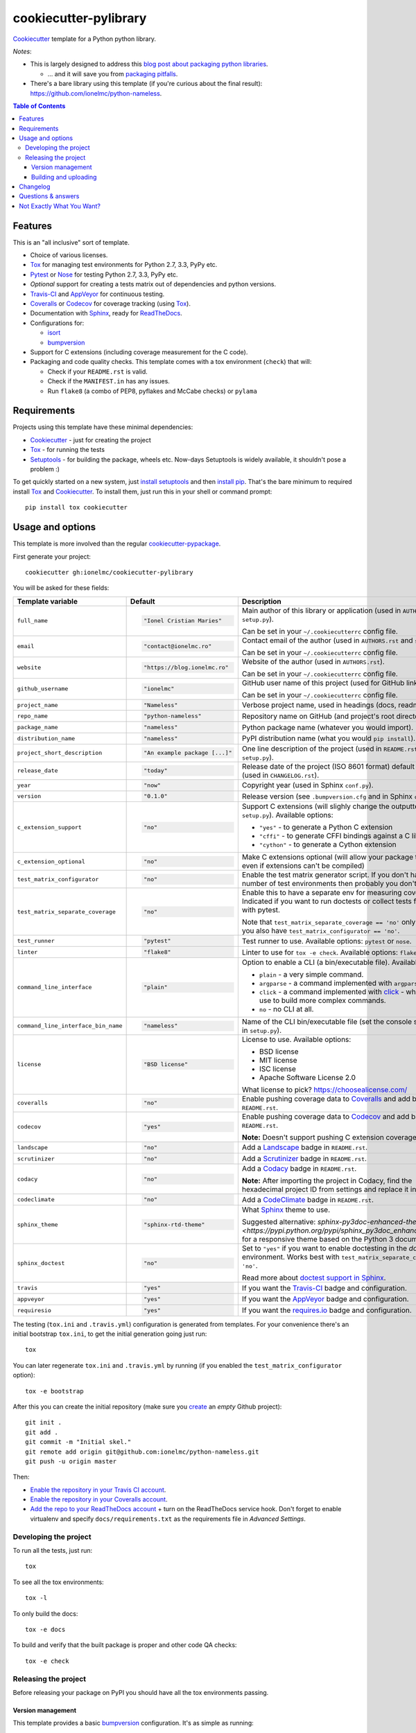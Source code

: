 ======================
cookiecutter-pylibrary
======================

Cookiecutter_ template for a Python python library. |travis| |appveyor|

.. |travis| image:: http://img.shields.io/travis/ionelmc/cookiecutter-pylibrary/master.svg?style=flat&label=Travis
    :alt: Travis-CI Build Status
    :target: https://travis-ci.org/ionelmc/cookiecutter-pylibrary

.. |appveyor| image:: https://img.shields.io/appveyor/ci/ionelmc/cookiecutter-pylibrary/master.svg?style=flat&label=AppVeyor
    :alt: AppVeyor Build Status
    :target: https://ci.appveyor.com/project/ionelmc/cookiecutter-pylibrary

*Notes*:

* This is largely designed to address this `blog post about packaging python
  libraries <https://blog.ionelmc.ro/2014/05/25/python-packaging/>`_.

  * ... and it will save you from `packaging pitfalls
    <https://blog.ionelmc.ro/2014/06/25/python-packaging-pitfalls/>`_.
* There's a bare library using this template (if you're curious about the final
  result): https://github.com/ionelmc/python-nameless.

.. contents:: Table of Contents

Features
--------

This is an "all inclusive" sort of template.

* Choice of various licenses.
* Tox_ for managing test environments for Python 2.7, 3.3, PyPy etc.
* Pytest_ or Nose_ for testing Python 2.7, 3.3, PyPy etc.
* *Optional* support for creating a tests matrix out of dependencies and python versions.
* Travis-CI_ and AppVeyor_ for continuous testing.
* Coveralls_ or Codecov_ for coverage tracking (using Tox_).
* Documentation with Sphinx_, ready for ReadTheDocs_.
* Configurations for:

  * isort_
  * bumpversion_

* Support for C extensions (including coverage measurement for the C code).
* Packaging and code quality checks. This template comes with a tox environment (``check``) that will:

  * Check if your ``README.rst`` is valid.
  * Check if the ``MANIFEST.in`` has any issues.
  * Run ``flake8`` (a combo of PEP8, pyflakes and McCabe checks) or ``pylama``

Requirements
------------

Projects using this template have these minimal dependencies:

* Cookiecutter_ - just for creating the project
* Tox_ - for running the tests
* Setuptools_ - for building the package, wheels etc. Now-days Setuptools is widely available, it shouldn't pose a
  problem :)

To get quickly started on a new system, just `install setuptools
<https://pypi.python.org/pypi/setuptools#installation-instructions>`_ and then `install pip
<https://pip.pypa.io/en/latest/installing.html>`_. That's the bare minimum to required install Tox_ and Cookiecutter_. To install
them, just run this in your shell or command prompt::

  pip install tox cookiecutter

Usage and options
-----------------

This template is more involved than the regular `cookiecutter-pypackage
<https://github.com/audreyr/cookiecutter-pypackage>`_.

First generate your project::

  cookiecutter gh:ionelmc/cookiecutter-pylibrary

You will be asked for these fields:

.. list-table::
    :header-rows: 1

    * - Template variable
      - Default
      - Description

    * - ``full_name``
      - .. code:: python

            "Ionel Cristian Maries"
      - Main author of this library or application (used in ``AUTHORS.rst`` and ``setup.py``).

        Can be set in your ``~/.cookiecutterrc`` config file.

    * - ``email``
      - .. code:: python

            "contact@ionelmc.ro"
      - Contact email of the author (used in ``AUTHORS.rst`` and ``setup.py``).

        Can be set in your ``~/.cookiecutterrc`` config file.

    * - ``website``
      - .. code:: python

            "https://blog.ionelmc.ro"
      - Website of the author (used in ``AUTHORS.rst``).

        Can be set in your ``~/.cookiecutterrc`` config file.

    * - ``github_username``
      - .. code:: python

            "ionelmc"
      - GitHub user name of this project (used for GitHub link).

        Can be set in your ``~/.cookiecutterrc`` config file.

    * - ``project_name``
      - .. code:: python

            "Nameless"
      - Verbose project name, used in headings (docs, readme, etc).

    * - ``repo_name``
      - .. code:: python

            "python-nameless"
      - Repository name on GitHub (and project's root directory name).

    * - ``package_name``
      - .. code:: python

            "nameless"
      - Python package name (whatever you would import).

    * - ``distribution_name``
      - .. code:: python

            "nameless"
      - PyPI distribution name (what you would ``pip install``).

    * - ``project_short_description``
      - .. code:: python

            "An example package [...]"
      - One line description of the project (used in ``README.rst`` and ``setup.py``).

    * - ``release_date``
      - .. code:: python

            "today"
      - Release date of the project (ISO 8601 format) default to today (used in ``CHANGELOG.rst``).

    * - ``year``
      - .. code:: python

            "now"
      - Copyright year (used in Sphinx ``conf.py``).

    * - ``version``
      - .. code:: python

            "0.1.0"
      - Release version (see ``.bumpversion.cfg`` and in Sphinx ``conf.py``).

    * - ``c_extension_support``
      - .. code:: python

            "no"
      - Support C extensions (will slighly change the outputted ``setup.py``). Available options:

        * ``"yes"`` - to generate a Python C extension
        * ``"cffi"`` - to generate CFFI bindings against a C library
        * ``"cython"`` - to generate a Cython extension

    * - ``c_extension_optional``
      - .. code:: python

            "no"
      - Make C extensions optional (will allow your package to install even if extensions can't be compiled)

    * - ``test_matrix_configurator``
      - .. code:: python

            "no"
      - Enable the test matrix generator script. If you don't have a huge number of test environments then probably you
        don't need this.

    * - ``test_matrix_separate_coverage``
      - .. code:: python

            "no"
      - Enable this to have a separate env for measuring coverage. Indicated if you want to run doctests or collect tests
        from ``src`` with pytest.

        Note that ``test_matrix_separate_coverage == 'no'`` only works if you also have ``test_matrix_configurator == 'no'``.

    * - ``test_runner``
      - .. code:: python

            "pytest"
      - Test runner to use. Available options: ``pytest`` or ``nose``.

    * - ``linter``
      - .. code:: python

	    "flake8"
      - Linter to use for ``tox -e check``. Available options: ``flake8`` or ``pylama``

    * - ``command_line_interface``
      - .. code:: python

            "plain"
      - Option to enable a CLI (a bin/executable file). Available options:

        * ``plain`` - a very simple command.
        * ``argparse`` - a command implemented with ``argparse``.
        * ``click`` - a command implemented with `click <http://click.pocoo.org/>`_ - which you can use to build more complex commands.
        * ``no`` - no CLI at all.

    * - ``command_line_interface_bin_name``
      - .. code:: python

            "nameless"
      - Name of the CLI bin/executable file (set the console script name in ``setup.py``).

    * - ``license``
      - .. code:: python

            "BSD license"
      - License to use. Available options:

        * BSD license
        * MIT license
        * ISC license
        * Apache Software License 2.0

        What license to pick? https://choosealicense.com/

    * - ``coveralls``
      - .. code:: python

            "no"
      - Enable pushing coverage data to Coveralls_ and add badge in ``README.rst``.

    * - ``codecov``
      - .. code:: python

            "yes"
      - Enable pushing coverage data to Codecov_ and add badge in ``README.rst``.

        **Note:** Doesn't support pushing C extension coverage yet.

    * - ``landscape``
      - .. code:: python

            "no"
      - Add a Landscape_ badge in ``README.rst``.

    * - ``scrutinizer``
      - .. code:: python

            "no"
      - Add a Scrutinizer_ badge in ``README.rst``.

    * - ``codacy``
      - .. code:: python

            "no"
      - Add a Codacy_ badge in ``README.rst``.

        **Note:** After importing the project in Codacy, find the hexadecimal project ID from settings and replace it in badge URL

    * - ``codeclimate``
      - .. code:: python

            "no"
      - Add a CodeClimate_ badge in ``README.rst``.

    * - ``sphinx_theme``
      - .. code:: python

            "sphinx-rtd-theme"
      - What Sphinx_ theme to use.

        Suggested alternative: `sphinx-py3doc-enhanced-theme
        <https://pypi.python.org/pypi/sphinx_py3doc_enhanced_theme>` for a responsive theme based on
        the Python 3 documentation.

    * - ``sphinx_doctest``
      - .. code:: python

            "no"
      - Set to ``"yes"`` if you want to enable doctesting in the `docs` environment. Works best with
        ``test_matrix_separate_coverage == 'no'``.

        Read more about `doctest support in Sphinx <http://www.sphinx-doc.org/en/stable/ext/doctest.html>`_.

    * - ``travis``
      - .. code:: python

            "yes"
      - If you want the Travis-CI_ badge and configuration.

    * - ``appveyor``
      - .. code:: python

            "yes"
      - If you want the AppVeyor_ badge and configuration.

    * - ``requiresio``
      - .. code:: python

            "yes"
      - If you want the `requires.io`_ badge and configuration.

The testing (``tox.ini`` and ``.travis.yml``) configuration is generated from templates. For your convenience there's an
initial bootstrap ``tox.ini``, to get the initial generation going just run::

  tox

You can later regenerate ``tox.ini`` and ``.travis.yml`` by running (if you enabled the ``test_matrix_configurator``
option)::

  tox -e bootstrap

After this you can create the initial repository (make sure you `create <https://github.com/new>`_ an *empty* Github
project)::

  git init .
  git add .
  git commit -m "Initial skel."
  git remote add origin git@github.com:ionelmc/python-nameless.git
  git push -u origin master

Then:

* `Enable the repository in your Travis CI account <https://travis-ci.org/profile>`_.
* `Enable the repository in your Coveralls account <https://coveralls.io/repos/new>`_.
* `Add the repo to your ReadTheDocs account <https://readthedocs.org/dashboard/import/>`_ + turn on the ReadTheDocs
  service hook. Don't forget to enable virtualenv and specify ``docs/requirements.txt`` as the requirements file in
  `Advanced Settings`.

Developing the project
``````````````````````

To run all the tests, just run::

  tox

To see all the tox environments::

  tox -l

To only build the docs::

  tox -e docs

To build and verify that the built package is proper and other code QA checks::

  tox -e check

Releasing the project
`````````````````````
Before releasing your package on PyPI you should have all the tox environments passing.

Version management
''''''''''''''''''

This template provides a basic bumpversion_ configuration. It's as simple as running:

* ``bumpversion patch`` to increase version from `1.0.0` to `1.0.1`.
* ``bumpversion minor`` to increase version from `1.0.0` to `1.1.0`.
* ``bumpversion major`` to increase version from `1.0.0` to `2.0.0`.

You should read `Semantic Versioning 2.0.0 <http://semver.org/>`_ before bumping versions.

Building and uploading
''''''''''''''''''''''

Before building dists make sure you got a clean build area::

    rm -rf build
    rm -rf src/*.egg-info

Note:

    Dirty ``build`` or ``egg-info`` dirs can cause problems: missing or stale files in the resulting dist or
    strange and confusing errors. Avoid having them around.

Then you should check that you got no packaging issues::

    tox -e check

And then you can build the ``sdist``, and if possible, the ``bdist_wheel`` too::

    python setup.py clean --all sdist bdist_wheel

To make a release of the project on PyPI, assuming you got some distributions in ``dist/``, the most simple usage is::

    twine register dist/*
    twine upload --skip-existing dist/*.whl dist/*.gz dist/*.zip

In ZSH you can use this to upload everything in ``dist/`` that ain't a linux-specific wheel (you may need ``setopt extended_glob``)::

    twine upload --skip-existing dist/*.(whl|gz|zip)~dist/*linux*.whl

For making and uploading `manylinux1 <https://github.com/pypa/manylinux>`_ wheels you can use this contraption::

    docker run --rm -itv $(pwd):/code quay.io/pypa/manylinux1_x86_64 bash -c 'set -eux; cd code; rm -rf wheelhouse; for variant in /opt/python/*; do rm -rf dist build *.egg-info && $variant/bin/python setup.py clean --all bdist_wheel; auditwheel repair dist/*.whl; done; rm -rf dist build *.egg-info'
    twine upload --skip-existing wheelhouse/*.whl
    docker run --rm -itv $(pwd):/code quay.io/pypa/manylinux1_i686 bash -c 'set -eux; cd code; rm -rf wheelhouse; for variant in /opt/python/*; do rm -rf dist build *.egg-info && $variant/bin/python setup.py clean --all bdist_wheel; auditwheel repair dist/*.whl; done; rm -rf dist build *.egg-info'
    twine upload --skip-existing wheelhouse/*.whl

Note:

    `twine <https://pypi.python.org/pypi/twine>`_ is a tool that you can use to securely upload your releases to PyPI.
    You can still use the old ``python setup.py register sdist bdist_wheel upload`` but it's not very secure - your PyPI
    password will be sent over plaintext.

Changelog
---------

See `CHANGELOG.rst <https://github.com/ionelmc/cookiecutter-pylibrary/blob/master/CHANGELOG.rst>`_.

Questions & answers
-------------------

There's no Makefile?

  Sorry, no ``Makefile`` yet. The Tox_ environments stand for whatever you'd have in a ``Makefile``.

Why does ``tox.ini`` have a ``passenv = *``?

  Tox 2.0 changes the way it runs subprocesses - it no longer passes all the environment variables by default. This causes
  all sorts of problems if you want to run/use any of these with Tox: SSH Agents, Browsers (for Selenium), Appengine SDK,
  VC Compiler and so on.

  `cookiecutter-pylibrary` errs on the side of convenience here. You can always remove ``passenv = *`` if you like
  the strictness.

Why is the version stored in several files (``pkg/__init__.py``, ``setup.py``, ``docs/conf.py``)?

  We cannot use a metadata/version file [#]_ because this template is to be used with both distributions of packages (dirs
  with ``__init__.py``) and modules (simple ``.py`` files that go straigh in ``site-packages``). There's no good place
  for that extra file if you're distributing modules.

  But this isn't so bad - `bumpversion <https://pypi.python.org/pypi/bumpversion>`_ manages the version string quite
  neatly.

.. [#] Example, an ``__about__.py`` file.

Not Exactly What You Want?
--------------------------

No way, this is the best. :stuck_out_tongue_winking_eye:


If you have criticism or suggestions please open up an Issue or Pull Request.

.. _Travis-CI: http://travis-ci.org/
.. _Tox: http://testrun.org/tox/
.. _Sphinx: http://sphinx-doc.org/
.. _Coveralls: https://coveralls.io/
.. _ReadTheDocs: https://readthedocs.org/
.. _Setuptools: https://pypi.python.org/pypi/setuptools
.. _Pytest: http://pytest.org/
.. _AppVeyor: http://www.appveyor.com/
.. _Cookiecutter: https://github.com/audreyr/cookiecutter
.. _Nose: http://nose.readthedocs.org/
.. _isort: https://pypi.python.org/pypi/isort
.. _bumpversion: https://pypi.python.org/pypi/bumpversion
.. _Codecov: http://codecov.io/
.. _Landscape: https://landscape.io/
.. _Scrutinizer: https://scrutinizer-ci.com/
.. _Codacy: https://codacy.com/
.. _CodeClimate: https://codeclimate.com/
.. _`requires.io`: https://requires.io/
